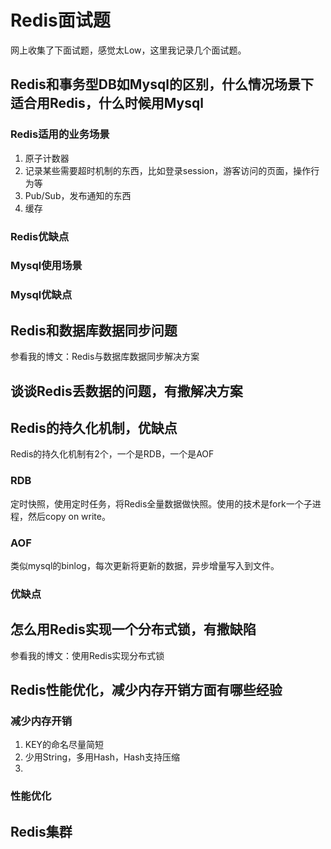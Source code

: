 * Redis面试题
  网上收集了下面试题，感觉太Low，这里我记录几个面试题。
** Redis和事务型DB如Mysql的区别，什么情况场景下适合用Redis，什么时候用Mysql
*** Redis适用的业务场景
    1. 原子计数器
    2. 记录某些需要超时机制的东西，比如登录session，游客访问的页面，操作行为等
    3. Pub/Sub，发布通知的东西
    4. 缓存
*** Redis优缺点
*** Mysql使用场景
*** Mysql优缺点

** Redis和数据库数据同步问题
   参看我的博文：Redis与数据库数据同步解决方案
** 谈谈Redis丢数据的问题，有撒解决方案
** Redis的持久化机制，优缺点
   Redis的持久化机制有2个，一个是RDB，一个是AOF
*** RDB
    定时快照，使用定时任务，将Redis全量数据做快照。使用的技术是fork一个子进程，然后copy on write。
*** AOF
    类似mysql的binlog，每次更新将更新的数据，异步增量写入到文件。
*** 优缺点

** 怎么用Redis实现一个分布式锁，有撒缺陷
   参看我的博文：使用Redis实现分布式锁
** Redis性能优化，减少内存开销方面有哪些经验
*** 减少内存开销
    1. KEY的命名尽量简短
    2. 少用String，多用Hash，Hash支持压缩
    3.
*** 性能优化
** Redis集群
